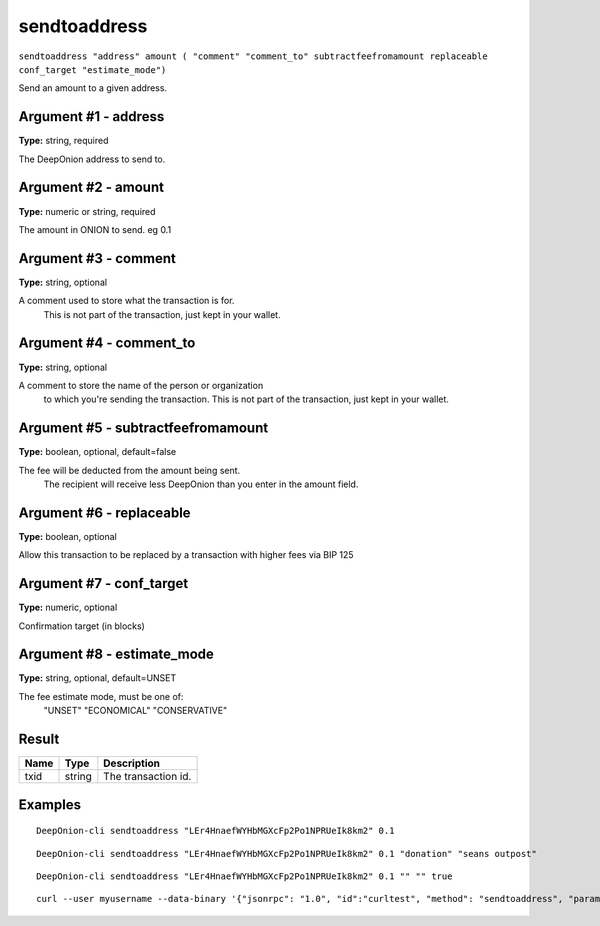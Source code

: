 .. This file is licensed under the MIT License (MIT) available on
   http://opensource.org/licenses/MIT.

sendtoaddress
=============

``sendtoaddress "address" amount ( "comment" "comment_to" subtractfeefromamount replaceable conf_target "estimate_mode")``

Send an amount to a given address.

Argument #1 - address
~~~~~~~~~~~~~~~~~~~~~

**Type:** string, required

The DeepOnion address to send to.

Argument #2 - amount
~~~~~~~~~~~~~~~~~~~~

**Type:** numeric or string, required

The amount in ONION to send. eg 0.1

Argument #3 - comment
~~~~~~~~~~~~~~~~~~~~~

**Type:** string, optional

A comment used to store what the transaction is for. 
       This is not part of the transaction, just kept in your wallet.

Argument #4 - comment_to
~~~~~~~~~~~~~~~~~~~~~~~~

**Type:** string, optional

A comment to store the name of the person or organization 
       to which you're sending the transaction. This is not part of the 
       transaction, just kept in your wallet.

Argument #5 - subtractfeefromamount
~~~~~~~~~~~~~~~~~~~~~~~~~~~~~~~~~~~

**Type:** boolean, optional, default=false

The fee will be deducted from the amount being sent.
       The recipient will receive less DeepOnion than you enter in the amount field.

Argument #6 - replaceable
~~~~~~~~~~~~~~~~~~~~~~~~~

**Type:** boolean, optional

Allow this transaction to be replaced by a transaction with higher fees via BIP 125

Argument #7 - conf_target
~~~~~~~~~~~~~~~~~~~~~~~~~

**Type:** numeric, optional

Confirmation target (in blocks)

Argument #8 - estimate_mode
~~~~~~~~~~~~~~~~~~~~~~~~~~~

**Type:** string, optional, default=UNSET

The fee estimate mode, must be one of:
       "UNSET"
       "ECONOMICAL"
       "CONSERVATIVE"

Result
~~~~~~

.. list-table::
   :header-rows: 1

   * - Name
     - Type
     - Description
   * - txid
     - string
     - The transaction id.

Examples
~~~~~~~~


.. highlight:: shell

::

  DeepOnion-cli sendtoaddress "LEr4HnaefWYHbMGXcFp2Po1NPRUeIk8km2" 0.1

::

  DeepOnion-cli sendtoaddress "LEr4HnaefWYHbMGXcFp2Po1NPRUeIk8km2" 0.1 "donation" "seans outpost"

::

  DeepOnion-cli sendtoaddress "LEr4HnaefWYHbMGXcFp2Po1NPRUeIk8km2" 0.1 "" "" true

::

  curl --user myusername --data-binary '{"jsonrpc": "1.0", "id":"curltest", "method": "sendtoaddress", "params": ["LEr4HnaefWYHbMGXcFp2Po1NPRUeIk8km2", 0.1, "donation", "seans outpost"] }' -H 'content-type: text/plain;' http://127.0.0.1:9332/

